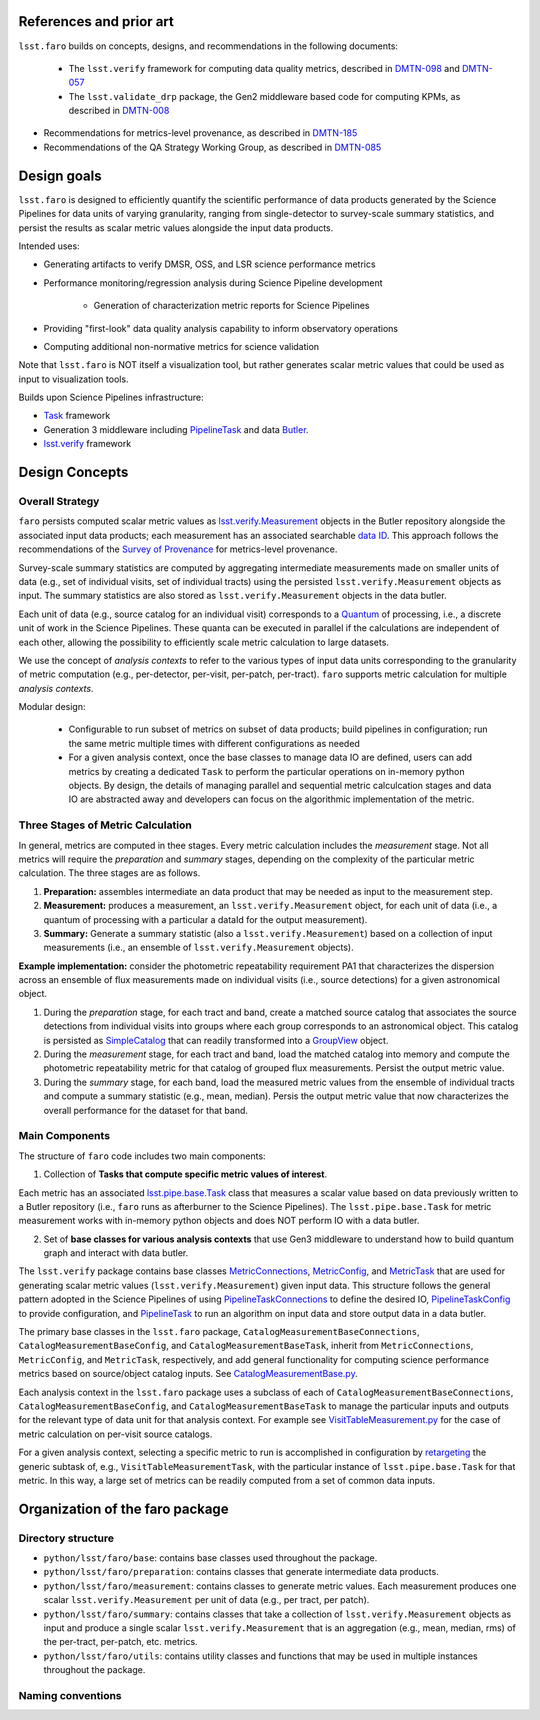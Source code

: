 .. _lsst.faro-design:

.. py:currentmodule:: lsst.faro

.. _lsst.faro-references:

References and prior art
========================

``lsst.faro`` builds on concepts, designs, and recommendations in the following documents:

 - The ``lsst.verify`` framework for computing data quality metrics,  described in `DMTN-098 <https://dmtn-098.lsst.io>`_ and `DMTN-057 <https://dmtn-057.lsst.io>`_

 - The ``lsst.validate_drp`` package, the Gen2 middleware based code for computing KPMs, as described in `DMTN-008 <https://dmtn-008.lsst.io>`_

- Recommendations for metrics-level provenance, as described in `DMTN-185 <https://dmtn-185.lsst.io/#metrics-level-provenance>`_

- Recommendations of the QA Strategy Working Group, as described in `DMTN-085 <https://dmtn-085.lsst.io/>`_
  
.. _lsst.faro-design_goals:

Design goals
============

``lsst.faro`` is designed to efficiently quantify the scientific performance of data products generated by the Science Pipelines for data units of varying granularity, ranging from single-detector to survey-scale summary statistics, and persist the results as scalar metric values alongside the input data products.

Intended uses:

* Generating artifacts to verify DMSR, OSS, and LSR science performance metrics

* Performance monitoring/regression analysis during Science Pipeline development

    * Generation of characterization metric reports for Science Pipelines

* Providing "first-look" data quality analysis capability to inform observatory operations

* Computing additional non-normative metrics for science validation
      
Note that ``lsst.faro`` is NOT itself a visualization tool, but rather generates scalar metric values that could be used as input to visualization tools.

Builds upon Science Pipelines infrastructure:

* `Task <https://pipelines.lsst.io/modules/lsst.pipe.base/task-framework-overview.html>`_ framework

* Generation 3 middleware including `PipelineTask <https://pipelines.lsst.io/py-api/lsst.pipe.base.PipelineTask.html>`_ and data `Butler <https://pipelines.lsst.io/modules/lsst.daf.butler/index.html>`_.

* `lsst.verify <https://pipelines.lsst.io/modules/lsst.verify/index.html>`_ framework

  
.. _lsst.faro-architecture:

Design Concepts
===============

Overall Strategy
----------------

``faro`` persists computed scalar metric values as `lsst.verify.Measurement <https://pipelines.lsst.io/py-api/lsst.verify.Measurement.html>`_ objects in the Butler repository alongside the associated input data products; each measurement has an associated searchable `data ID <https://pipelines.lsst.io/modules/lsst.daf.butler/dimensions.html#data-ids>`_. This approach follows the recommendations of the `Survey of Provenance <https://dmtn-185.lsst.io/#metrics-level-provenance>`_ for metrics-level provenance.

Survey-scale summary statistics are computed by aggregating intermediate measurements made on smaller units of data (e.g., set of individual visits, set of individual tracts) using the persisted ``lsst.verify.Measurement`` objects as input. The summary statistics are also stored as ``lsst.verify.Measurement`` objects in the data butler. 

Each unit of data (e.g., source catalog for an individual visit) corresponds to a `Quantum <https://pipelines.lsst.io/py-api/lsst.daf.butler.Quantum.html>`_ of processing, i.e., a discrete unit of work in the Science Pipelines. These quanta can be executed in parallel if the calculations are independent of each other, allowing the possibility to efficiently scale metric calculation to large datasets.

We use the concept of *analysis contexts* to refer to the various types of input data units corresponding to the granularity of metric computation (e.g., per-detector, per-visit, per-patch, per-tract). ``faro`` supports metric calculation for multiple *analysis contexts*.

Modular design:

    * Configurable to run subset of metrics on subset of data products; build pipelines in configuration; run the same metric multiple times with different configurations as needed

    * For a given analysis context, once the base classes to manage data IO are defined, users can add metrics by creating a dedicated ``Task`` to perform the particular operations on in-memory python objects. By design, the details of managing parallel and sequential metric calculcation stages and data IO are abstracted away and developers can focus on the algorithmic implementation of the metric.

Three Stages of Metric Calculation
----------------------------------

In general, metrics are computed in thee stages. Every metric calculation includes the *measurement* stage. Not all metrics will require the *preparation* and *summary* stages, depending on the complexity of the particular metric calculation. The three stages are as follows.

1. **Preparation:** assembles intermediate an data product that may be needed as input to the measurement step.

2. **Measurement:** produces a measurement, an ``lsst.verify.Measurement`` object, for each unit of data (i.e., a quantum of processing with a particular a dataId for the output measurement).

3. **Summary:** Generate a summary statistic (also a ``lsst.verify.Measurement``) based on a collection of input measurements (i.e., an ensemble of ``lsst.verify.Measurement`` objects). 

**Example implementation:** consider the photometric repeatability requirement PA1 that characterizes the dispersion across an ensemble of flux measurements made on individual visits (i.e., source detections) for a given astronomical object.

1. During the *preparation* stage, for each tract and band, create a matched source catalog that associates the source detections from individual visits into groups where each group corresponds to an astronomical object. This catalog is persisted as `SimpleCatalog <https://pipelines.lsst.io/py-api/lsst.afw.table.SimpleCatalog.html>`_ that can readily transformed into a `GroupView <https://pipelines.lsst.io/py-api/lsst.afw.table.GroupView.html>`_ object.

2. During the *measurement* stage, for each tract and band, load the matched catalog into memory and compute the photometric repeatability metric for that catalog of grouped flux measurements. Persist the output metric value.

3. During the *summary* stage, for each band, load the measured metric values from the ensemble of individual tracts and compute a summary statistic (e.g., mean, median). Persis the output metric value that now characterizes the overall performance for the dataset for that band.

Main Components
---------------

The structure of ``faro`` code includes two main components:

1. Collection of **Tasks that compute specific metric values of interest**.

Each metric has an associated `lsst.pipe.base.Task <https://pipelines.lsst.io/py-api/lsst.pipe.base.Task.html>`_ class that measures a scalar value based on data previously written to a Butler repository (i.e., ``faro`` runs as afterburner to the Science Pipelines). The ``lsst.pipe.base.Task`` for metric measurement works with in-memory python objects and does NOT perform IO with a data butler.

2. Set of **base classes for various analysis contexts** that use Gen3 middleware to understand how to build quantum graph and interact with data butler.

The ``lsst.verify`` package contains base classes `MetricConnections <https://pipelines.lsst.io/modules/lsst.verify/tasks/lsst.verify.tasks.MetricConnections.html>`_, `MetricConfig <https://pipelines.lsst.io/modules/lsst.verify/tasks/lsst.verify.tasks.MetricConfig.html>`_, and `MetricTask <https://pipelines.lsst.io/modules/lsst.verify/tasks/lsst.verify.tasks.MetricTask.html>`_ that are used for generating scalar metric values (``lsst.verify.Measurement``) given input data. This structure follows the general pattern adopted in the Science Pipelines of using `PipelineTaskConnections <https://pipelines.lsst.io/py-api/lsst.pipe.base.PipelineTaskConnections.html>`_ to define the desired IO, `PipelineTaskConfig <https://pipelines.lsst.io/py-api/lsst.pipe.base.PipelineTaskConfig.html>`_ to provide configuration, and `PipelineTask <https://pipelines.lsst.io/py-api/lsst.pipe.base.PipelineTask.html>`_ to run an algorithm on input data and store output data in a data butler.
  
The primary base classes in the ``lsst.faro`` package, ``CatalogMeasurementBaseConnections``, ``CatalogMeasurementBaseConfig``, and ``CatalogMeasurementBaseTask``, inherit from ``MetricConnections``, ``MetricConfig``, and ``MetricTask``, respectively, and add general functionality for computing science performance metrics based on source/object catalog inputs. See `CatalogMeasurementBase.py <https://github.com/lsst/faro/blob/master/python/lsst/faro/base/CatalogMeasurementBase.py>`_.

Each analysis context in the ``lsst.faro`` package uses a subclass of each of ``CatalogMeasurementBaseConnections``, ``CatalogMeasurementBaseConfig``, and ``CatalogMeasurementBaseTask`` to manage the particular inputs and outputs for the relevant type of data unit for that analysis context. For example see `VisitTableMeasurement.py <https://github.com/lsst/faro/blob/master/python/lsst/faro/measurement/VisitTableMeasurement.py>`_ for the case of metric calculation on per-visit source catalogs.

For a given analysis context, selecting a specific metric to run is accomplished in configuration by `retargeting <https://pipelines.lsst.io/modules/lsst.pipe.base/task-framework-overview.html>`_ the generic subtask of, e.g., ``VisitTableMeasurementTask``, with the particular instance of ``lsst.pipe.base.Task`` for that metric. In this way, a large set of metrics can be readily computed from a set of common data inputs.


.. _lsst.faro-package_organization:

Organization of the faro package
================================

Directory structure
-------------------

* ``python/lsst/faro/base``:  contains base classes used throughout the package.

* ``python/lsst/faro/preparation``: contains classes that generate intermediate data products.

* ``python/lsst/faro/measurement``: contains classes to generate metric values. Each measurement produces one scalar ``lsst.verify.Measurement`` per unit of data (e.g., per tract, per patch).

* ``python/lsst/faro/summary``:  contains classes that take a collection of ``lsst.verify.Measurement`` objects as input and produce a single scalar ``lsst.verify.Measurement`` that is an aggregation (e.g., mean, median, rms) of the per-tract, per-patch, etc. metrics.
 
* ``python/lsst/faro/utils``: contains utility classes and functions that may be used in multiple instances throughout the package.
  
Naming conventions
------------------


